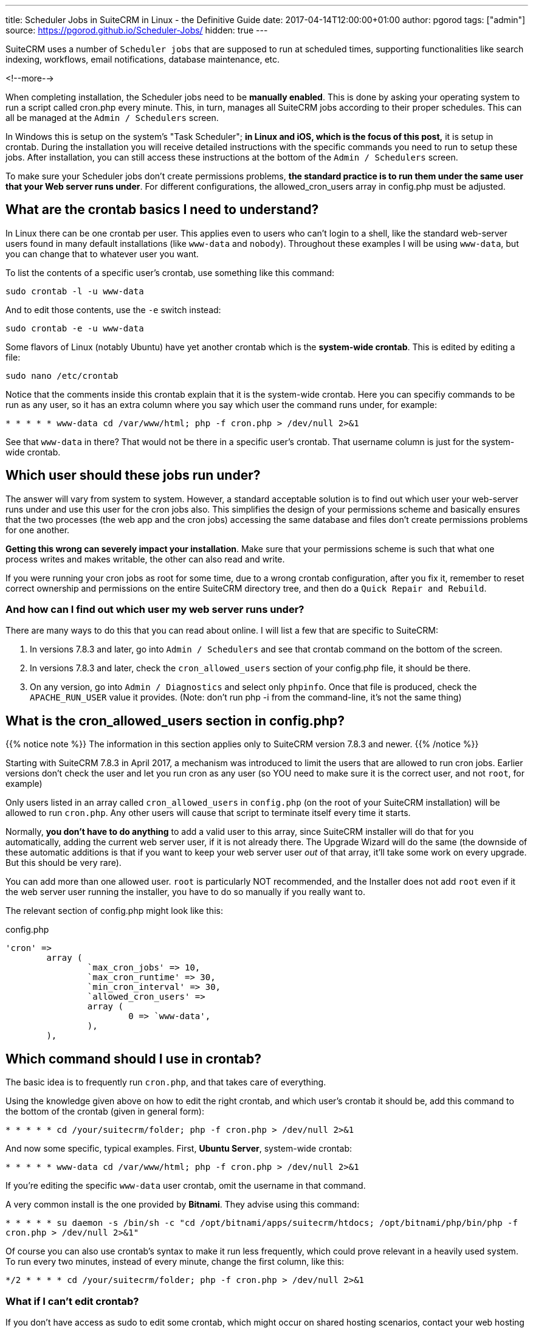 ---
title: Scheduler Jobs in SuiteCRM in Linux - the Definitive Guide
date: 2017-04-14T12:00:00+01:00
author: pgorod
tags: ["admin"]
source: https://pgorod.github.io/Scheduler-Jobs/
hidden: true
---

:toc: macro

SuiteCRM uses a number of `Scheduler jobs` that are supposed to run at
scheduled times, supporting functionalities like search indexing,
workflows, email notifications, database maintenance, etc.

<!--more-->

toc::[]

When completing installation, the Scheduler jobs need to be *manually
enabled*. This is done by asking your operating system to run a script
called cron.php every minute. This, in turn, manages all SuiteCRM jobs
according to their proper schedules. This can all be managed at the
`Admin / Schedulers` screen.

In Windows this is setup on the system’s "Task Scheduler"; *in Linux
and iOS, which is the focus of this post,* it is setup in crontab.
During the installation you will receive detailed instructions with the
specific commands you need to run to setup these jobs. After
installation, you can still access these instructions at the bottom of
the `Admin / Schedulers` screen.

To make sure your Scheduler jobs don’t create permissions problems, *the
standard practice is to run them under the same user that your Web
server runs under*. For different configurations, the allowed_cron_users
array in config.php must be adjusted.

== What are the crontab basics I need to understand?

In Linux there can be one crontab per user. This applies even to users
who can’t login to a shell, like the standard web-server users found in
many default installations (like `www-data` and `nobody`). Throughout
these examples I will be using `www-data`, but you can change that to
whatever user you want.

To list the contents of a specific user’s crontab, use something like
this command:

`sudo crontab -l -u www-data`

And to edit those contents, use the `-e` switch instead:

`sudo crontab -e -u www-data`

Some flavors of Linux (notably Ubuntu) have yet another crontab which is
the *system-wide crontab*. This is edited by editing a file:

`sudo nano /etc/crontab`

Notice that the comments inside this crontab explain that it is the
system-wide crontab. Here you can specifiy commands to be run as any
user, so it has an extra column where you say which user the command
runs under, for example:

`*  *    * * *   www-data cd /var/www/html; php -f cron.php > /dev/null 2>&1`

See that `www-data` in there? That would not be there in a specific
user’s crontab. That username column is just for the system-wide
crontab.

== Which user should these jobs run under?

The answer will vary from system to system. However, a standard
acceptable solution is to find out which user your web-server runs under
and use this user for the cron jobs also. This simplifies the design of
your permissions scheme and basically ensures that the two processes
(the web app and the cron jobs) accessing the same database and files
don’t create permissions problems for one another.

*Getting this wrong can severely impact your installation*. Make sure
that your permissions scheme is such that what one process writes and
makes writable, the other can also read and write.

If you were running your cron jobs as root for some time, due to a wrong
crontab configuration, after you fix it, remember to reset correct
ownership and permissions on the entire SuiteCRM directory tree, and
then do a `Quick Repair and Rebuild`.

=== And how can I find out which user my web server runs under?

There are many ways to do this that you can read about online. I will
list a few that are specific to SuiteCRM:

1.  In versions 7.8.3 and later, go into `Admin / Schedulers` and see
that crontab command on the bottom of the screen.
2.  In versions 7.8.3 and later, check the `cron_allowed_users` section
of your config.php file, it should be there.
3.  On any version, go into `Admin / Diagnostics` and select only
`phpinfo`. Once that file is produced, check the `APACHE_RUN_USER` value
it provides. (Note: don’t run php -i from the command-line, it’s not the
same thing)

== What is the cron_allowed_users section in config.php?

{{% notice note %}}
The information in this section applies only to SuiteCRM version 7.8.3
and newer.
{{% /notice %}}

Starting with SuiteCRM 7.8.3 in April 2017, a mechanism was introduced
to limit the users that are allowed to run cron jobs. Earlier versions
don’t check the user and let you run cron as any user (so YOU need to
make sure it is the correct user, and not `root`, for example)

Only users listed in an array called `cron_allowed_users` in
`config.php` (on the root of your SuiteCRM installation) will be allowed
to run `cron.php`. Any other users will cause that script to terminate
itself every time it starts.

Normally, *you don’t have to do anything* to add a valid user to this
array, since SuiteCRM installer will do that for you automatically,
adding the current web server user, if it is not already there. The
Upgrade Wizard will do the same (the downside of these automatic
additions is that if you want to keep your web server user _out_ of that
array, it’ll take some work on every upgrade. But this should be very
rare).

You can add more than one allowed user. `root` is particularly NOT
recommended, and the Installer does not add `root` even if it the web
server user running the installer, you have to do so manually if you
really want to.

The relevant section of config.php might look like this:

.config.php
[source, php]
----
'cron' =>
 	array (
		`max_cron_jobs' => 10,
		`max_cron_runtime' => 30,
		`min_cron_interval' => 30,
		`allowed_cron_users' =>
		array (
 			0 => `www-data',
		),
	),
----

== Which command should I use in crontab?

The basic idea is to frequently run `cron.php`, and that takes care of
everything.

Using the knowledge given above on how to edit the right crontab, and
which user’s crontab it should be, add this command to the bottom of the
crontab (given in general form):

`*  *    * * *   cd /your/suitecrm/folder; php -f cron.php > /dev/null 2>&1`

And now some specific, typical examples. First, *Ubuntu Server*,
system-wide crontab:

`*  *    * * *   www-data cd /var/www/html; php -f cron.php > /dev/null 2>&1`

If you’re editing the specific `www-data` user crontab, omit the
username in that command.

A very common install is the one provided by *Bitnami*. They advise
using this command:

`* * * * *  su daemon -s /bin/sh -c "cd /opt/bitnami/apps/suitecrm/htdocs; /opt/bitnami/php/bin/php -f cron.php > /dev/null 2>&1"`

Of course you can also use crontab’s syntax to make it run less
frequently, which could prove relevant in a heavily used system. To run
every two minutes, instead of every minute, change the first column,
like this:

`*/2  *    * * *   cd /your/suitecrm/folder; php -f cron.php > /dev/null 2>&1`

=== What if I can’t edit crontab?

If you don’t have access as sudo to edit some crontab, which might occur
on shared hosting scenarios, contact your web hosting technical support
to request the changes. You can direct them to these instructions here.

=== What php.ini settings apply to the cron jobs?

First, recall that there are usually at least two independent PHP
configurations in a system: the one that runs inside the web server and
the one that runs from the command-line (CLI).

Cron jobs usually run from the CLI subsystem, which uses a different
php.ini file. This means you have to configure things like `timezone`
and other details specifically for the cron jobs.

To locate the several php.ini files in your system, you can use

`sudo find / -name php.ini 2>/dev/null`

To see which php.ini file your CLI is using, type

`php -i | grep php.ini`

== How can I make sure the jobs are actually running?

1.  The `Admin / Schedulers` will show the latest run times of each job,
and whether it had errors.
2.  Linux’s `syslog` normally logs which processes it launches in
`cron`.
3.  SuiteCRM’s `suitecrm.log` will also log these events, as long as
your log level covers it (you can check it and change it from
`Admin / System Settings`).
4.  In case some specific Scheduler Job is failing with an error, the
suitecrm.log is also the place to start troubleshooting, along with the
Web Server’s log (often called `php_errors.log`).
